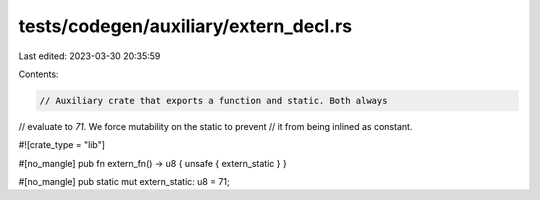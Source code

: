 tests/codegen/auxiliary/extern_decl.rs
======================================

Last edited: 2023-03-30 20:35:59

Contents:

.. code-block:: rs

    // Auxiliary crate that exports a function and static. Both always
// evaluate to `71`. We force mutability on the static to prevent
// it from being inlined as constant.

#![crate_type = "lib"]

#[no_mangle]
pub fn extern_fn() -> u8 { unsafe { extern_static } }

#[no_mangle]
pub static mut extern_static: u8 = 71;



